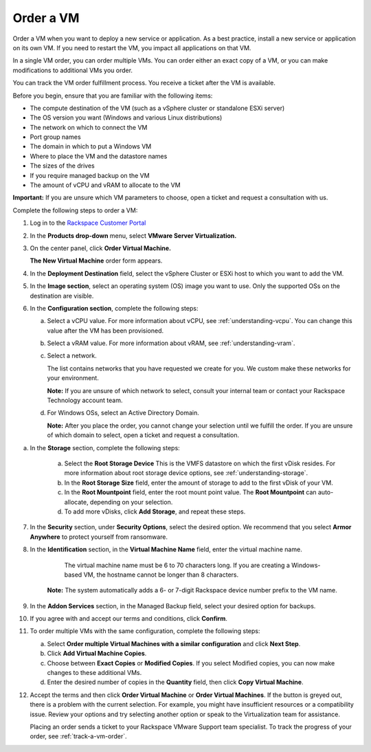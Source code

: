 .. _order-a-vm:


==========
Order a VM
==========

Order a VM when you want to deploy a new service or application.
As a best practice, install a new service or application on its own VM.
If you need to restart the VM, you impact all applications on that VM.

In a single VM order, you can order multiple VMs. You can order either an
exact copy of a VM, or you can make modifications to additional
VMs you order.

You can track the VM order fulfillment process. You receive a ticket
after the VM is available.

Before you begin, ensure that you are familiar with the following items:

* The compute destination of the VM (such as a vSphere cluster or standalone ESXi server)
* The OS version you want (Windows and various Linux distributions)
* The network on which to connect the VM
* Port group names
* The domain in which to put a Windows VM
* Where to place the VM and the datastore names
* The sizes of the drives
* If you require managed backup on the VM
* The amount of vCPU and vRAM to allocate to the VM

**Important:** If you are unsure which VM parameters to choose, open a
ticket and request a consultation with us.

Complete the following steps to order a VM:

1. Log in to the `Rackspace Customer Portal <https://login.rackspace.com/>`_
2. In the **Products drop-down** menu, select **VMware Server Virtualization.**
3. On the center panel, click **Order Virtual Machine.** 
   
   **The New Virtual Machine** order form appears.
4. In the **Deployment Destination** field, select the vSphere Cluster or ESXi host to which you want to add the VM.
5. In the **Image section**, select an operating system (OS) image you want to use. Only the supported OSs on the destination are visible.
6. In the **Configuration section**, complete the following steps:

   a. Select a vCPU value. For more information about vCPU, see :ref:`understanding-vcpu`. You can change this value after the VM has been provisioned.

   b. Select a vRAM value. For more information about vRAM, see :ref:`understanding-vram`.

   c. Select a network.

      The list contains networks that you have requested we create for you. We custom make these networks for your environment.

      **Note:** If you are unsure of which network to select, consult your internal team or contact your Rackspace Technology account team.
   d. For Windows OSs, select an Active Directory Domain.

      **Note:** After you place the order, you cannot change your selection until we fulfill the order. If you are unsure of which domain to select, open a ticket and request a consultation.

a. In the **Storage** section, complete the following steps:


      a. Select the **Root Storage Device** This is the VMFS datastore on which the first vDisk resides. For more information about root storage device options, see :ref:`understanding-storage`.
      b. In the **Root Storage Size** field, enter the amount of storage to add to the first vDisk of your VM.
      c. In the **Root Mountpoint** field, enter the root mount point value.
         The **Root Mountpoint** can auto-allocate, depending on your selection.
      d. To add more vDisks, click **Add Storage**, and repeat these steps.

7. In the **Security** section, under **Security Options**, select the desired option. We recommend that you select **Armor Anywhere** to protect yourself from ransomware.

8. In the **Identification** section, in the **Virtual Machine Name** field, enter the virtual machine name.
   
      The virtual machine name must be 6 to 70 characters long. If you are creating a Windows-based VM, the hostname
      cannot be longer than 8 characters.

    **Note:** The system automatically adds a 6- or 7-digit Rackspace device number prefix to the VM name.

9. In the **Addon Services** section, in the Managed Backup field, select your desired option for backups.

10. If you agree with and accept our terms and conditions, click **Confirm**.
11. To order multiple VMs with the same configuration, complete the following steps:

    a.	Select **Order multiple Virtual Machines with a similar configuration** and click **Next Step**.
    b.	Click **Add Virtual Machine Copies**.
    c.	Choose between **Exact Copies** or **Modified Copies**. If you select Modified copies, you can now make changes to these additional VMs.
    d.	Enter the desired number of copies in the **Quantity** field, then click **Copy Virtual Machine**.

12. Accept the terms and then click **Order Virtual Machine** or **Order Virtual Machines**. If the button is greyed out, there is a problem with the current selection. For example, you might have insufficient resources or a compatibility issue. Review your options and try selecting another option or speak to the Virtualization team for assistance.

    Placing an order sends a ticket to your Rackspace VMware Support team specialist. To track the progress of your order, see :ref:`track-a-vm-order`.
